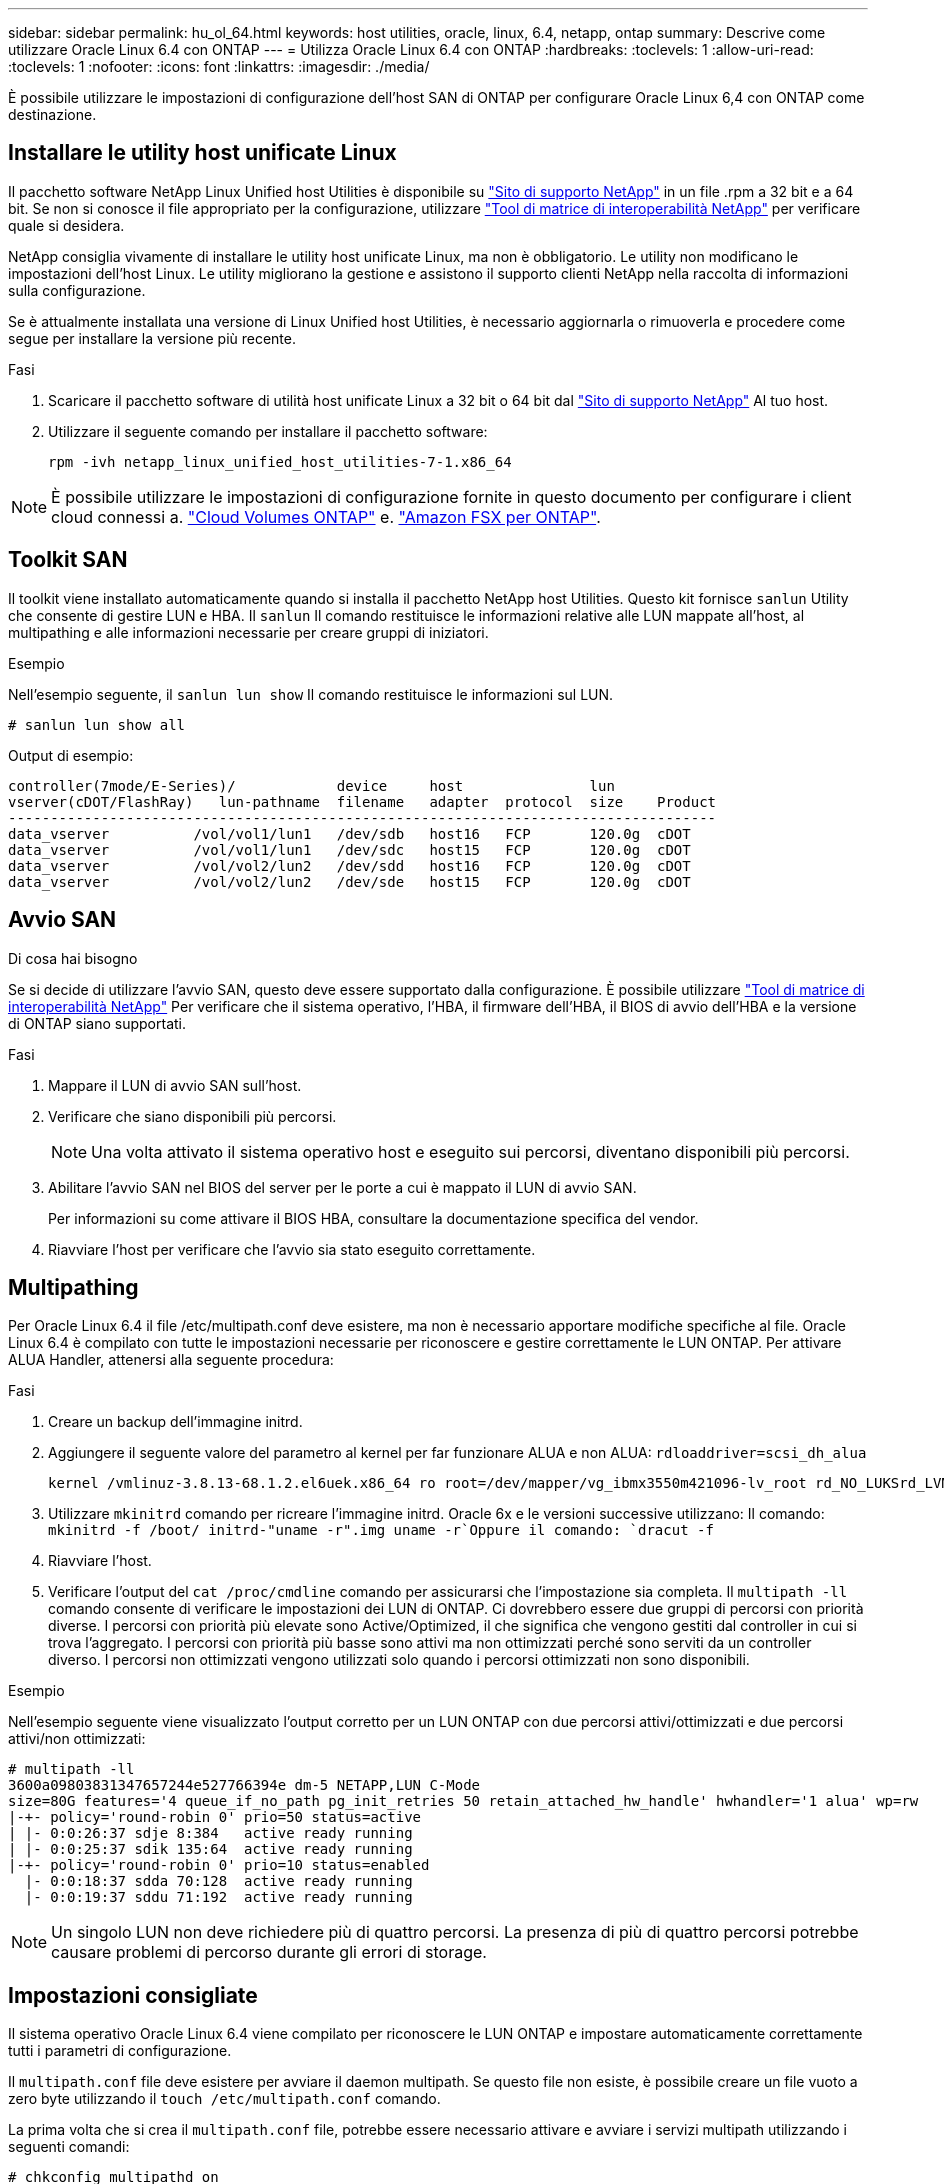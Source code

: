 ---
sidebar: sidebar 
permalink: hu_ol_64.html 
keywords: host utilities, oracle, linux, 6.4, netapp, ontap 
summary: Descrive come utilizzare Oracle Linux 6.4 con ONTAP 
---
= Utilizza Oracle Linux 6.4 con ONTAP
:hardbreaks:
:toclevels: 1
:allow-uri-read: 
:toclevels: 1
:nofooter: 
:icons: font
:linkattrs: 
:imagesdir: ./media/


[role="lead"]
È possibile utilizzare le impostazioni di configurazione dell'host SAN di ONTAP per configurare Oracle Linux 6,4 con ONTAP come destinazione.



== Installare le utility host unificate Linux

Il pacchetto software NetApp Linux Unified host Utilities è disponibile su link:https://mysupport.netapp.com/site/products/all/details/hostutilities/downloads-tab/download/61343/7.1/downloads["Sito di supporto NetApp"^] in un file .rpm a 32 bit e a 64 bit. Se non si conosce il file appropriato per la configurazione, utilizzare link:https://mysupport.netapp.com/matrix/#welcome["Tool di matrice di interoperabilità NetApp"^] per verificare quale si desidera.

NetApp consiglia vivamente di installare le utility host unificate Linux, ma non è obbligatorio. Le utility non modificano le impostazioni dell'host Linux. Le utility migliorano la gestione e assistono il supporto clienti NetApp nella raccolta di informazioni sulla configurazione.

Se è attualmente installata una versione di Linux Unified host Utilities, è necessario aggiornarla o rimuoverla e procedere come segue per installare la versione più recente.

.Fasi
. Scaricare il pacchetto software di utilità host unificate Linux a 32 bit o 64 bit dal link:https://mysupport.netapp.com/site/products/all/details/hostutilities/downloads-tab/download/61343/7.1/downloads["Sito di supporto NetApp"^] Al tuo host.
. Utilizzare il seguente comando per installare il pacchetto software:
+
`rpm -ivh netapp_linux_unified_host_utilities-7-1.x86_64`




NOTE: È possibile utilizzare le impostazioni di configurazione fornite in questo documento per configurare i client cloud connessi a. link:https://docs.netapp.com/us-en/cloud-manager-cloud-volumes-ontap/index.html["Cloud Volumes ONTAP"^] e. link:https://docs.netapp.com/us-en/cloud-manager-fsx-ontap/index.html["Amazon FSX per ONTAP"^].



== Toolkit SAN

Il toolkit viene installato automaticamente quando si installa il pacchetto NetApp host Utilities. Questo kit fornisce `sanlun` Utility che consente di gestire LUN e HBA. Il `sanlun` Il comando restituisce le informazioni relative alle LUN mappate all'host, al multipathing e alle informazioni necessarie per creare gruppi di iniziatori.

.Esempio
Nell'esempio seguente, il `sanlun lun show` Il comando restituisce le informazioni sul LUN.

[source, cli]
----
# sanlun lun show all
----
Output di esempio:

[listing]
----
controller(7mode/E-Series)/            device     host               lun
vserver(cDOT/FlashRay)   lun-pathname  filename   adapter  protocol  size    Product
------------------------------------------------------------------------------------
data_vserver          /vol/vol1/lun1   /dev/sdb   host16   FCP       120.0g  cDOT
data_vserver          /vol/vol1/lun1   /dev/sdc   host15   FCP       120.0g  cDOT
data_vserver          /vol/vol2/lun2   /dev/sdd   host16   FCP       120.0g  cDOT
data_vserver          /vol/vol2/lun2   /dev/sde   host15   FCP       120.0g  cDOT
----


== Avvio SAN

.Di cosa hai bisogno
Se si decide di utilizzare l'avvio SAN, questo deve essere supportato dalla configurazione. È possibile utilizzare https://mysupport.netapp.com/matrix/imt.jsp?components=65623;64703;&solution=1&isHWU&src=IMT["Tool di matrice di interoperabilità NetApp"^] Per verificare che il sistema operativo, l'HBA, il firmware dell'HBA, il BIOS di avvio dell'HBA e la versione di ONTAP siano supportati.

.Fasi
. Mappare il LUN di avvio SAN sull'host.
. Verificare che siano disponibili più percorsi.
+

NOTE: Una volta attivato il sistema operativo host e eseguito sui percorsi, diventano disponibili più percorsi.

. Abilitare l'avvio SAN nel BIOS del server per le porte a cui è mappato il LUN di avvio SAN.
+
Per informazioni su come attivare il BIOS HBA, consultare la documentazione specifica del vendor.

. Riavviare l'host per verificare che l'avvio sia stato eseguito correttamente.




== Multipathing

Per Oracle Linux 6.4 il file /etc/multipath.conf deve esistere, ma non è necessario apportare modifiche specifiche al file. Oracle Linux 6.4 è compilato con tutte le impostazioni necessarie per riconoscere e gestire correttamente le LUN ONTAP. Per attivare ALUA Handler, attenersi alla seguente procedura:

.Fasi
. Creare un backup dell'immagine initrd.
. Aggiungere il seguente valore del parametro al kernel per far funzionare ALUA e non ALUA:
`rdloaddriver=scsi_dh_alua`
+
....
kernel /vmlinuz-3.8.13-68.1.2.el6uek.x86_64 ro root=/dev/mapper/vg_ibmx3550m421096-lv_root rd_NO_LUKSrd_LVM_LV=vg_ibmx3550m421096/lv_root LANG=en_US.UTF-8 rd_NO_MDSYSFONT=latarcyrheb-sun16 crashkernel=256M KEYBOARDTYPE=pc KEYTABLE=us rd_LVM_LV=vg_ibmx3550m421096/lv_swap rd_NO_DM rhgb quiet rdloaddriver=scsi_dh_alua
....
. Utilizzare `mkinitrd` comando per ricreare l'immagine initrd. Oracle 6x e le versioni successive utilizzano: Il comando: `mkinitrd -f /boot/ initrd-"uname -r".img uname -r`Oppure il comando: `dracut -f`
. Riavviare l'host.
. Verificare l'output del `cat /proc/cmdline` comando per assicurarsi che l'impostazione sia completa. Il `multipath -ll` comando consente di verificare le impostazioni dei LUN di ONTAP. Ci dovrebbero essere due gruppi di percorsi con priorità diverse. I percorsi con priorità più elevate sono Active/Optimized, il che significa che vengono gestiti dal controller in cui si trova l'aggregato. I percorsi con priorità più basse sono attivi ma non ottimizzati perché sono serviti da un controller diverso. I percorsi non ottimizzati vengono utilizzati solo quando i percorsi ottimizzati non sono disponibili.


.Esempio
Nell'esempio seguente viene visualizzato l'output corretto per un LUN ONTAP con due percorsi attivi/ottimizzati e due percorsi attivi/non ottimizzati:

[listing]
----
# multipath -ll
3600a09803831347657244e527766394e dm-5 NETAPP,LUN C-Mode
size=80G features='4 queue_if_no_path pg_init_retries 50 retain_attached_hw_handle' hwhandler='1 alua' wp=rw
|-+- policy='round-robin 0' prio=50 status=active
| |- 0:0:26:37 sdje 8:384   active ready running
| |- 0:0:25:37 sdik 135:64  active ready running
|-+- policy='round-robin 0' prio=10 status=enabled
  |- 0:0:18:37 sdda 70:128  active ready running
  |- 0:0:19:37 sddu 71:192  active ready running
----

NOTE: Un singolo LUN non deve richiedere più di quattro percorsi. La presenza di più di quattro percorsi potrebbe causare problemi di percorso durante gli errori di storage.



== Impostazioni consigliate

Il sistema operativo Oracle Linux 6.4 viene compilato per riconoscere le LUN ONTAP e impostare automaticamente correttamente tutti i parametri di configurazione.

Il `multipath.conf` file deve esistere per avviare il daemon multipath. Se questo file non esiste, è possibile creare un file vuoto a zero byte utilizzando il `touch /etc/multipath.conf` comando.

La prima volta che si crea il `multipath.conf` file, potrebbe essere necessario attivare e avviare i servizi multipath utilizzando i seguenti comandi:

[listing]
----
# chkconfig multipathd on
# /etc/init.d/multipathd start
----
Non è necessario aggiungere dispositivi direttamente al `multipath.conf` file, a meno che non si disponga di dispositivi che non si desidera gestire multipath o di impostazioni esistenti che sovrascrivono le impostazioni predefinite. Per escludere i dispositivi indesiderati, aggiungere al file la seguente sintassi `multipath.conf`, sostituendo <DevId> con la stringa WWID del dispositivo che si desidera escludere:

[listing]
----
blacklist {
        wwid <DevId>
        devnode "^(ram|raw|loop|fd|md|dm-|sr|scd|st)[0-9]*"
        devnode "^hd[a-z]"
        devnode "^cciss.*"
}
----
.Esempio
Nell'esempio seguente, `sda` è il disco SCSI locale che si desidera aggiungere alla blacklist.

.Fasi
. Eseguire il seguente comando per determinare l'ID WWID:
+
[listing]
----
# /lib/udev/scsi_id -gud /dev/sda
360030057024d0730239134810c0cb833
----
. Aggiungi questo WWID alla "blacklist" stanza in `/etc/multipath.conf`:
+
[listing]
----
blacklist {
     wwid   360030057024d0730239134810c0cb833
     devnode "^(ram|raw|loop|fd|md|dm-|sr|scd|st)[0-9]*"
     devnode "^hd[a-z]"
     devnode "^cciss.*"
}
----


Controllare sempre il `/etc/multipath.conf` file, specialmente nella sezione dei valori predefiniti, per le impostazioni legacy che potrebbero sovrascrivere le impostazioni predefinite.

Nella tabella seguente vengono illustrati i `multipathd` parametri critici per i LUN ONTAP e i valori richiesti. Se un host è connesso a LUN di altri fornitori e uno di questi parametri viene sovrascritto, è necessario correggerli in seguito nel `multipath.conf` file che si applica specificamente ai LUN di ONTAP. Senza questa correzione, i LUN ONTAP potrebbero non funzionare come previsto. È necessario ignorare queste impostazioni predefinite solo in consultazione con NetApp, il fornitore del sistema operativo o entrambi, e solo quando l'impatto è pienamente compreso.

[cols="2*"]
|===
| Parametro | Impostazione 


| detect_prio | sì 


| dev_loss_tmo | "infinito" 


| failback | immediato 


| fast_io_fail_tmo | 5 


| caratteristiche | "3 queue_if_no_path pg_init_retries 50" 


| flush_on_last_del | "sì" 


| gestore_hardware | "0" 


| no_path_retry | coda 


| path_checker | "a" 


| policy_di_raggruppamento_percorsi | "group_by_prio" 


| path_selector | "round-robin 0" 


| intervallo_polling | 5 


| prio | "ONTAP" 


| prodotto | LUN.* 


| retain_attached_hw_handler | sì 


| peso_rr | "uniforme" 


| user_friendly_names | no 


| vendor | NETAPP 
|===
.Esempio
Nell'esempio seguente viene illustrato come correggere un valore predefinito sovrascritto. In questo caso, il `multipath.conf` il file definisce i valori per `path_checker` e. `detect_prio` Non compatibili con LUN ONTAP. Se non possono essere rimossi a causa di altri array SAN ancora collegati all'host, questi parametri possono essere corretti specificamente per i LUN ONTAP con un dispositivo.

[listing]
----
defaults {
 path_checker readsector0
 detect_prio no
 }
devices {
 device {
 vendor "NETAPP "
 product "LUN.*"
 path_checker tur
 detect_prio yes
 }
}
----

NOTE: Per configurare Oracle Linux 6,4 Red Hat Enterprise kernel (RHCK), utilizzare il link:hu_rhel_64.html#recommended-settings["impostazioni consigliate"] per Red Hat Enterprise Linux (RHEL) 6,4.



== Problemi noti

Oracle Linux 6,4 con ONTAP presenta i seguenti problemi noti:

[cols="3*"]
|===
| ID bug NetApp | Titolo | Descrizione 


| link:https://mysupport.netapp.com/NOW/cgi-bin/bol?Type=Detail&Display=713555["713555"^] | Le reimpostazioni dell'adattatore QLogic vengono visualizzate su OL6.4 e OL5.9 con UEK2 in caso di guasti del controller, come takeover/giveback e reboot | Le reimpostazioni dell'adattatore QLogic si verificano sugli host OL6.4 con UEK2 (kernel-uek-2.6.39-400.17.1.el6uek) o sugli host OL5.9 con UEK2 (kernel-uek-2.6.39 400.17.1.el5uek) quando si verificano guasti al controller (come takeover, giveback e riavvii). Questi ripristini sono intermittenti. Quando si verificano questi ripristini della scheda, potrebbe verificarsi un'interruzione i/o prolungata (a volte, più di 10 minuti) fino a quando la scheda di rete non viene reimpostata correttamente e lo stato dei percorsi non viene aggiornato da dm-multipath. In /var/log/messages, quando viene premuto questo bug vengono visualizzati messaggi simili ai seguenti: Kernel: Qla2xxx [0000:11:00.0]-8018:0: RESET DELL'ADATTATORE EMESSO nexus=0:2:13. Ciò si osserva con la versione del kernel: Su OL6.4: Kernel-uek-2.6.39-400.17.1.el6uek su OL5.9: Kernel-uek-2.6.39-400.17.1.el5uek 


| link:htthttps://mysupport.netapp.com/NOW/cgi-bin/bol?Type=Detail&Display=715217["715217"^] | Il ritardo nel recupero del percorso su host OL6.4 o OL5.9 con UEK2 può causare una ripresa i/o ritardata su guasti del controller o del fabric | Quando si verifica un errore del controller (failover o giveback dello storage, riavvii e così via) o un errore del fabric (disattivazione o abilitazione della porta FC) con i/o su host Oracle Linux 6.4 o Oracle Linux 5.9 con kernel UEK2, il ripristino del percorso tramite DM-multipath richiede molto tempo (4 minuti). a 10 minuti). A volte, durante il ripristino dei percorsi allo stato attivo, si verificano anche i seguenti errori del driver lpfc: Kernel: sd 0:0:8:3: [sdlt] risultato: Hostbyte=DID_ERROR driverbyte=DRIVER_OK a causa di questo ritardo nel recupero del percorso durante gli eventi di malfunzionamento, anche la ripresa i/o ritarda. Versioni OL 6.4: Device-mapper-1.02.77-9.el6 device-mapper-multipath-0.4.9-64.0.1.el6 kernel-uek-2.6.39-400.17.1.el6uek OL 5.9 versioni: Device-mapper-1.02.77-9.el5 device-mapper-multipath-0.4.9-64.0.1.el5 kernel-uek-2.6.39-400.17.1.eluek 5uek 


| link:https://mysupport.netapp.com/NOW/cgi-bin/bol?Type=Detail&Display=709911["709911"^] | Il multipath DM su OL6.4 e OL5.9 iSCSI con kernel UEK2 richiede molto tempo per aggiornare lo stato del percorso LUN dopo errori di storage | Nei sistemi che eseguono Oracle Linux 6 Update4 e Oracle Linux 5 Update9 iSCSI con Unbreakable Enterprise kernel Release 2 (UEK2), è stato riscontrato un problema durante gli eventi di errore dello storage in cui DM multipath (DMMP) impiega circa 15 minuti per aggiornare lo stato del percorso dei dispositivi Device Mapper (DM) (LUN). Se si esegue il comando "multipath -ll" durante questo intervallo, lo stato del percorso viene visualizzato come "failed ready running" per quel dispositivo DM (LUN). Lo stato del percorso viene aggiornato come "Active ready running". Questo problema si verifica con la seguente versione: Oracle Linux 6 Update 4: UEK2 kernel: 2.6.39-400.17.1.el6uek.x86_64 multipath: Device-mapper-multipath-0.4.9-64.0.1.el6.x86_64 iSCSI: iscsi-initiator-utils-6.2.0.873-2.0.el6.el6.x86_64 aggiornamento Oracle Linux 5: Multipath iscsi-2.6.0.4.39.400.17.1.6.2.64.0.64.16.0.64.5.0.872..x86: multipath: iscsi-.5.5....5..5.5...5.5.x86.5..5.5.5...5.5.5..5.5 


| link:https://mysupport.netapp.com/NOW/cgi-bin/bol?Type=Detail&Display=739909["739909"^] | La chiamata di sistema SG_io ioctl non riesce sui dispositivi dm-multipath dopo un guasto FC sugli host OL6.x e OL5.x con UEK2 | Si verifica un problema sugli host Oracle Linux 6.x con kernel UEK2 e Oracle Linux 5.x con kernel UEK2. I comandi sg_* su un dispositivo multipath non funzionano con il codice di errore EAGAIN (errno) dopo un errore di fabric che causa la disattivazione di tutti i percorsi nel gruppo di percorsi attivi. Questo problema si verifica solo quando non si verifica alcun i/o sui dispositivi multipath. sg_inq -v /dev/mapper/3600a098041764937303f436c75324370 richiesta cdb: 12 00 00 00 24 00 ioctl(SG_io v3) non riuscito con os_err (errno) = 11 richiesta: Errore so pass-through: Risorsa temporaneamente non disponibile HDIO_GET_IDENTITY ioctl non riuscita: Risorsa temporaneamente non disponibile [11] richiesta SCSI e recupero delle informazioni ATA non riuscito su /dev/mapper/3600a098041764937303f436c75324370. Questo problema si verifica perché il passaggio del gruppo di percorsi ad altri gruppi attivi non viene attivato durante le chiamate ioctl() quando non si verifica alcun i/o sul dispositivo DM-multipath. Il problema è stato osservato sulle seguenti versioni dei pacchetti kernel-uek e device-mapper-multipath: Versioni di OL6.4: Kernel-uek-2.6.39-400.17.1.el6uek device-mapper-multipath-0.4.9-64.0.1.el6 versioni di OL5.9: Kernel-uek-2.6.39 64.0-400.17.1.el5uek device-mapper-multipath-0.4.9 
|===

NOTE: Per i problemi noti di Oracle Linux (kernel compatibile con Red Hat), consultare link:hu_rhel_64.html#known-problems-and-limitations["problemi noti"] Per Red Hat Enterprise Linux (RHEL) 6.4.
